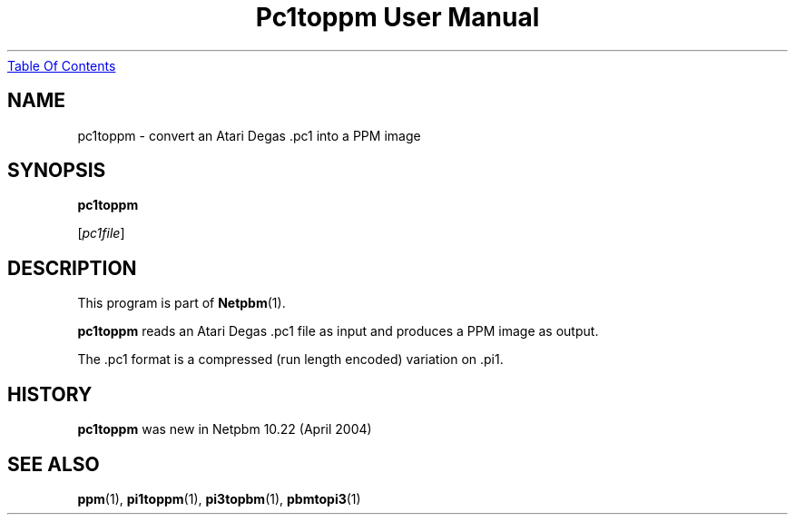 ." This man page was generated by the Netpbm tool 'makeman' from HTML source.
." Do not hand-hack it!  If you have bug fixes or improvements, please find
." the corresponding HTML page on the Netpbm website, generate a patch
." against that, and send it to the Netpbm maintainer.
.TH "Pc1toppm User Manual" 0 "30 April 2004" "netpbm documentation"
.UR pc1toppm.html#index
Table Of Contents
.UE
\&

.UN lbAB
.SH NAME

pc1toppm - convert an Atari Degas .pc1 into a PPM image

.UN lbAC
.SH SYNOPSIS

\fBpc1toppm\fP

[\fIpc1file\fP]

.UN lbAD
.SH DESCRIPTION
.PP
This program is part of
.BR Netpbm (1).
.PP
\fBpc1toppm\fP reads an Atari Degas .pc1 file as input and
produces a PPM image as output.
.PP
The .pc1 format is a compressed (run length encoded) variation on .pi1.

.UN history
.SH HISTORY
.PP
\fBpc1toppm\fP was new in Netpbm 10.22 (April 2004)

.UN lbAE
.SH SEE ALSO
.BR ppm (1),
.BR pi1toppm (1),
.BR pi3topbm (1),
.BR pbmtopi3 (1)
